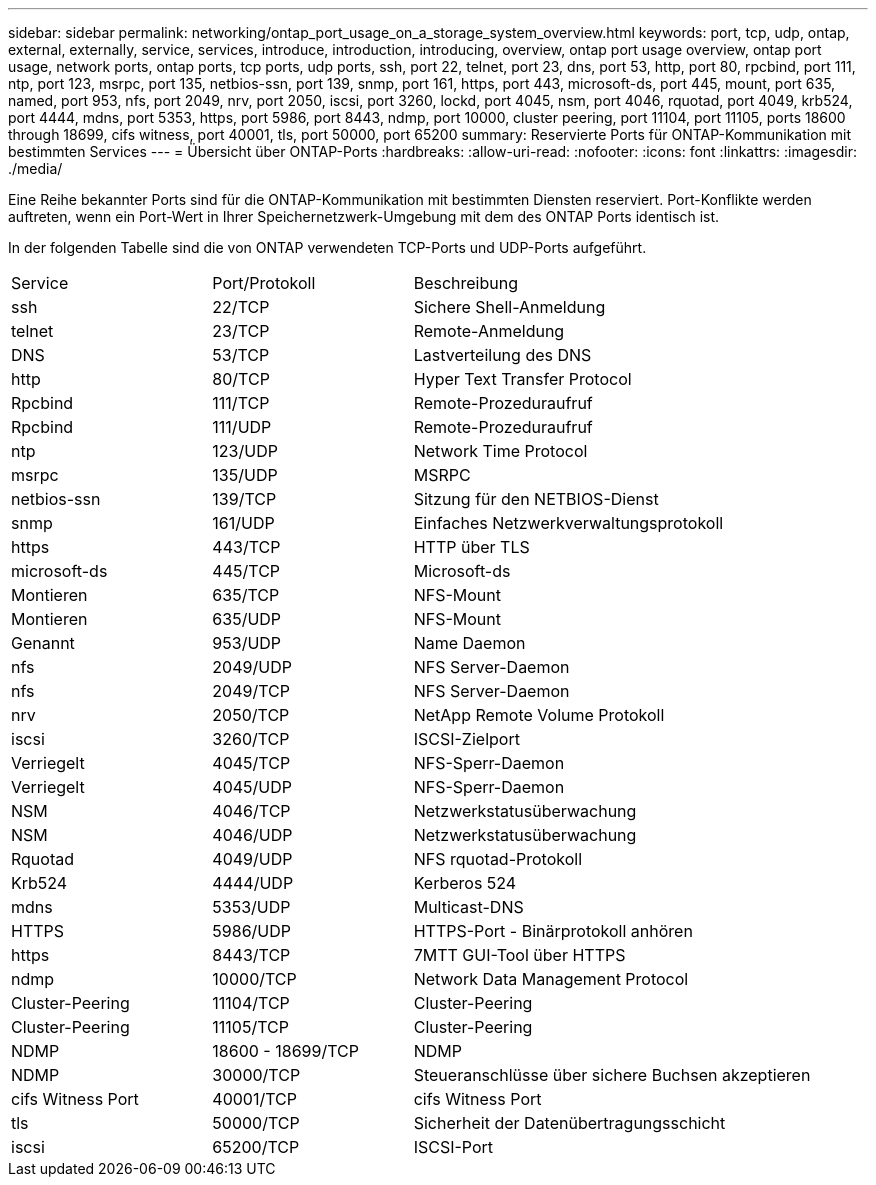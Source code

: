 ---
sidebar: sidebar 
permalink: networking/ontap_port_usage_on_a_storage_system_overview.html 
keywords: port, tcp, udp, ontap, external, externally, service, services, introduce, introduction, introducing, overview, ontap port usage overview, ontap port usage, network ports, ontap ports, tcp ports, udp ports, ssh, port 22, telnet, port 23, dns, port 53, http, port 80, rpcbind, port 111, ntp, port 123, msrpc, port 135, netbios-ssn, port 139, snmp, port 161, https, port 443, microsoft-ds, port 445, mount, port 635, named, port 953, nfs, port 2049, nrv, port 2050, iscsi, port 3260, lockd, port 4045, nsm, port 4046, rquotad, port 4049, krb524, port 4444, mdns, port 5353, https, port 5986, port 8443, ndmp, port 10000, cluster peering, port 11104, port 11105, ports 18600 through 18699, cifs witness, port 40001, tls, port 50000, port 65200 
summary: Reservierte Ports für ONTAP-Kommunikation mit bestimmten Services 
---
= Übersicht über ONTAP-Ports
:hardbreaks:
:allow-uri-read: 
:nofooter: 
:icons: font
:linkattrs: 
:imagesdir: ./media/


[role="lead"]
Eine Reihe bekannter Ports sind für die ONTAP-Kommunikation mit bestimmten Diensten reserviert. Port-Konflikte werden auftreten, wenn ein Port-Wert in Ihrer Speichernetzwerk-Umgebung mit dem des ONTAP Ports identisch ist.

In der folgenden Tabelle sind die von ONTAP verwendeten TCP-Ports und UDP-Ports aufgeführt.

[cols="25,25,50"]
|===


| Service | Port/Protokoll | Beschreibung 


| ssh | 22/TCP | Sichere Shell-Anmeldung 


| telnet | 23/TCP | Remote-Anmeldung 


| DNS | 53/TCP | Lastverteilung des DNS 


| http | 80/TCP | Hyper Text Transfer Protocol 


| Rpcbind | 111/TCP | Remote-Prozeduraufruf 


| Rpcbind | 111/UDP | Remote-Prozeduraufruf 


| ntp | 123/UDP | Network Time Protocol 


| msrpc | 135/UDP | MSRPC 


| netbios-ssn | 139/TCP | Sitzung für den NETBIOS-Dienst 


| snmp | 161/UDP | Einfaches Netzwerkverwaltungsprotokoll 


| https | 443/TCP | HTTP über TLS 


| microsoft-ds | 445/TCP | Microsoft-ds 


| Montieren | 635/TCP | NFS-Mount 


| Montieren | 635/UDP | NFS-Mount 


| Genannt | 953/UDP | Name Daemon 


| nfs | 2049/UDP | NFS Server-Daemon 


| nfs | 2049/TCP | NFS Server-Daemon 


| nrv | 2050/TCP | NetApp Remote Volume Protokoll 


| iscsi | 3260/TCP | ISCSI-Zielport 


| Verriegelt | 4045/TCP | NFS-Sperr-Daemon 


| Verriegelt | 4045/UDP | NFS-Sperr-Daemon 


| NSM | 4046/TCP | Netzwerkstatusüberwachung 


| NSM | 4046/UDP | Netzwerkstatusüberwachung 


| Rquotad | 4049/UDP | NFS rquotad-Protokoll 


| Krb524 | 4444/UDP | Kerberos 524 


| mdns | 5353/UDP | Multicast-DNS 


| HTTPS | 5986/UDP | HTTPS-Port - Binärprotokoll anhören 


| https | 8443/TCP | 7MTT GUI-Tool über HTTPS 


| ndmp | 10000/TCP | Network Data Management Protocol 


| Cluster-Peering | 11104/TCP | Cluster-Peering 


| Cluster-Peering | 11105/TCP | Cluster-Peering 


| NDMP | 18600 - 18699/TCP | NDMP 


| NDMP | 30000/TCP | Steueranschlüsse über sichere Buchsen akzeptieren 


| cifs Witness Port | 40001/TCP | cifs Witness Port 


| tls | 50000/TCP | Sicherheit der Datenübertragungsschicht 


| iscsi | 65200/TCP | ISCSI-Port 
|===